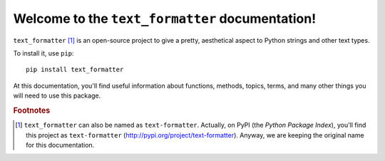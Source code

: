 Welcome to the ``text_formatter`` documentation!
================================================

``text_formatter`` [#f1]_ is an open-source project to
give a pretty, aesthetical aspect to Python strings and other text types.

To install it, use ``pip``:

::

    pip install text_formatter

At this documentation, you'll find useful information about functions,
methods, topics, terms, and many other things you will need to
use this package.

.. rubric:: Footnotes

.. [#f1] ``text_formatter`` can also be named as ``text-formatter``. Actually, on PyPI (the *Python Package Index*), you'll find this project as ``text-formatter`` (http://pypi.org/project/text-formatter). Anyway, we are keeping the original name for this documentation.
